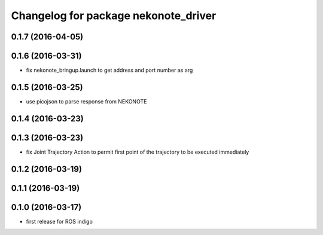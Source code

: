 ^^^^^^^^^^^^^^^^^^^^^^^^^^^^^^^^^^^^^
Changelog for package nekonote_driver
^^^^^^^^^^^^^^^^^^^^^^^^^^^^^^^^^^^^^

0.1.7 (2016-04-05)
----------------------

0.1.6 (2016-03-31)
----------------------
* fix nekonote_bringup.launch to get address and port number as arg

0.1.5 (2016-03-25)
----------------------
* use picojson to parse response from NEKONOTE

0.1.4 (2016-03-23)
----------------------

0.1.3 (2016-03-23)
----------------------
* fix Joint Trajectory Action to permit first point of the trajectory to be executed immediately

0.1.2 (2016-03-19)
----------------------

0.1.1 (2016-03-19)
----------------------

0.1.0 (2016-03-17)
----------------------
* first release for ROS indigo
